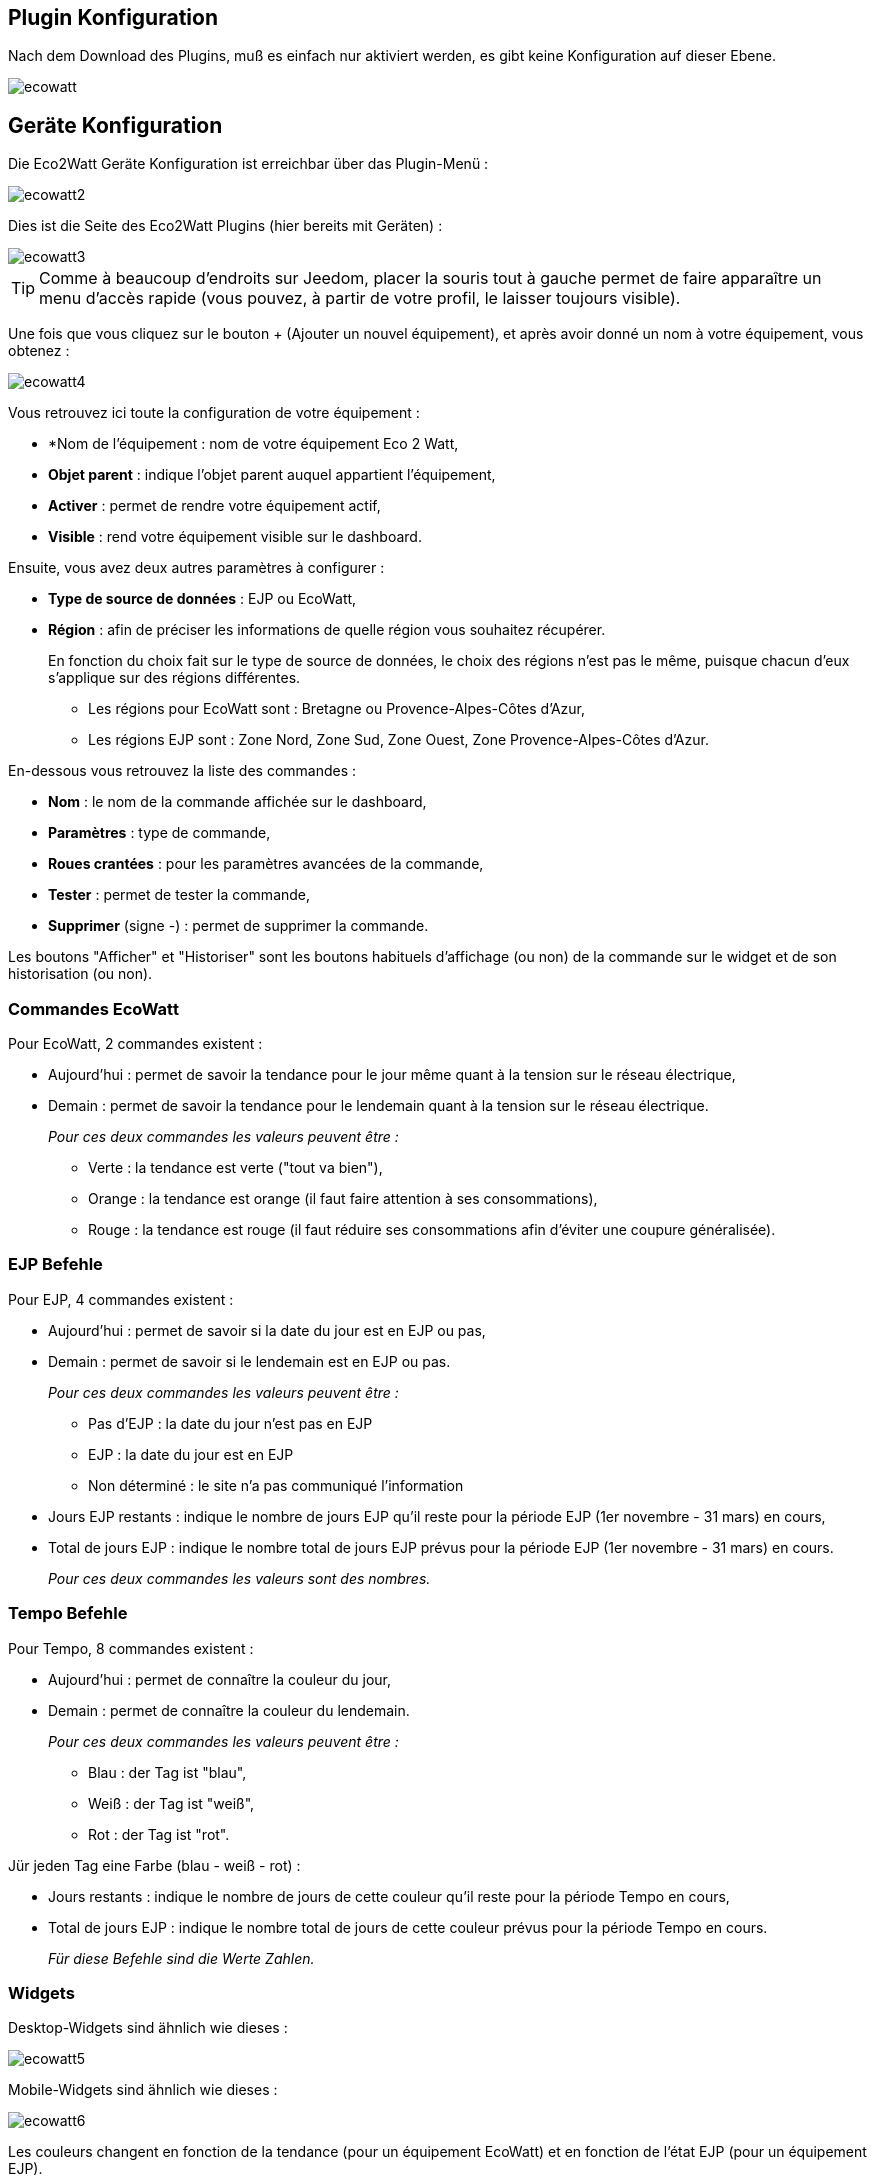 == Plugin Konfiguration

Nach dem Download des Plugins, muß es einfach nur aktiviert werden, es gibt keine Konfiguration auf dieser Ebene.

image::../images/ecowatt.PNG[]

== Geräte Konfiguration

Die Eco2Watt Geräte Konfiguration ist erreichbar über das Plugin-Menü : 

image::../images/ecowatt2.PNG[]

Dies ist die Seite des Eco2Watt Plugins (hier bereits mit Geräten) : 

image::../images/ecowatt3.PNG[]

[TIP]
Comme à beaucoup d'endroits sur Jeedom, placer la souris tout à gauche permet de faire apparaître un menu d'accès rapide (vous pouvez, à partir de votre profil, le laisser toujours visible).

Une fois que vous cliquez sur le bouton + (Ajouter un nouvel équipement), et après avoir donné un nom à votre équipement, vous obtenez : 

image::../images/ecowatt4.PNG[]

Vous retrouvez ici toute la configuration de votre équipement : 

* *Nom de l'équipement : nom de votre équipement Eco 2 Watt,
* *Objet parent* : indique l'objet parent auquel appartient l'équipement,
* *Activer* : permet de rendre votre équipement actif,
* *Visible* : rend votre équipement visible sur le dashboard.

Ensuite, vous avez deux autres paramètres à configurer :

* *Type de source de données* : EJP ou EcoWatt,
* *Région* : afin de préciser les informations de quelle région vous souhaitez récupérer.
+
En fonction du choix fait sur le type de source de données, le choix des régions n'est pas le même, puisque chacun d'eux s'applique sur des régions différentes.

** Les régions pour EcoWatt sont : Bretagne ou Provence-Alpes-Côtes d'Azur,
** Les régions EJP sont : Zone Nord, Zone Sud, Zone Ouest, Zone Provence-Alpes-Côtes d'Azur.


En-dessous vous retrouvez la liste des commandes : 

* *Nom* : le nom de la commande affichée sur le dashboard,
* *Paramètres* : type de commande,
* *Roues crantées* : pour les paramètres avancées de la commande,
* *Tester* : permet de tester la commande,
* *Supprimer* (signe -) : permet de supprimer la commande.

Les boutons "Afficher" et "Historiser" sont les boutons habituels d'affichage (ou non) de la commande sur le widget et de son historisation (ou non).

=== Commandes EcoWatt

Pour EcoWatt, 2 commandes existent :

* Aujourd'hui : permet de savoir la tendance pour le jour même quant à la tension sur le réseau électrique,
* Demain : permet de savoir la tendance pour le lendemain quant à la tension sur le réseau électrique.
+
_Pour ces deux commandes les valeurs peuvent être :_

** Verte : la tendance est verte ("tout va bien"),
** Orange : la tendance est orange (il faut faire attention à ses consommations),
** Rouge : la tendance est rouge (il faut réduire ses consommations afin d'éviter une coupure généralisée).

=== EJP Befehle

Pour EJP, 4 commandes existent :

* Aujourd'hui : permet de savoir si la date du jour est en EJP ou pas,
* Demain : permet de savoir si le lendemain est en EJP ou pas.
+
_Pour ces deux commandes les valeurs peuvent être :_

** Pas d'EJP : la date du jour n'est pas en EJP
** EJP : la date du jour est en EJP
** Non déterminé : le site n'a pas communiqué l'information

* Jours EJP restants : indique le nombre de jours EJP qu'il reste pour la période EJP (1er novembre - 31 mars) en cours,
* Total de jours EJP : indique le nombre total de jours EJP prévus pour la période EJP (1er novembre - 31 mars) en cours.
+
_Pour ces deux commandes les valeurs sont des nombres._

=== Tempo Befehle

Pour Tempo, 8 commandes existent :

* Aujourd'hui : permet de connaître la couleur du jour,
* Demain : permet de connaître la couleur du lendemain.
+
_Pour ces deux commandes les valeurs peuvent être :_

** Blau : der Tag ist "blau",
** Weiß : der Tag ist "weiß",
** Rot : der Tag ist "rot".

Jür jeden Tag eine Farbe (blau - weiß - rot) :

* Jours restants : indique le nombre de jours de cette couleur qu'il reste pour la période Tempo en cours,
* Total de jours EJP : indique le nombre total de jours de cette couleur prévus pour la période Tempo en cours.
+
_Für diese Befehle sind die Werte Zahlen._

=== Widgets

Desktop-Widgets sind ähnlich wie dieses :

image::../images/ecowatt5.PNG[]

Mobile-Widgets sind ähnlich wie dieses :

image::../images/ecowatt6.PNG[]

Les couleurs changent en fonction de la tendance (pour un équipement EcoWatt) et en fonction de l'état EJP (pour un équipement EJP).